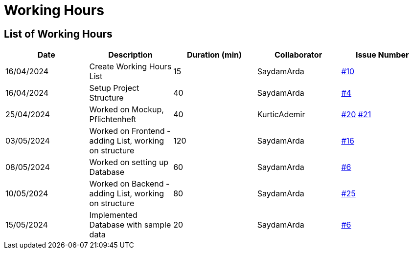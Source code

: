 = Working Hours

== List of Working Hours

|===
| Date | Description | Duration (min) | Collaborator | Issue Number

| 16/04/2024 | Create Working Hours List | 15 | SaydamArda| https://github.com/2324-3bhif-teaching/Racemanagement/issues/10[#10]
| 16/04/2024 | Setup Project Structure | 40 | SaydamArda| https://github.com/2324-3bhif-teaching/Racemanagement/issues/4[#4] 
| 25/04/2024 | Worked on Mockup, Pflichtenheft | 40 | KurticAdemir | https://github.com/2324-3bhif-teaching/Racemanagement/issues/20[#20] https://github.com/2324-3bhif-teaching/Racemanagement/issues/21[#21]
| 03/05/2024 | Worked on Frontend - adding List, working on structure | 120 | SaydamArda | https://github.com/2324-3bhif-teaching/Racemanagement/issues/16[#16]
| 08/05/2024 | Worked on setting up Database | 60 | SaydamArda | https://github.com/2324-3bhif-teaching/Racemanagement/issues/6[#6]
| 10/05/2024 | Worked on Backend - adding List, working on structure | 80 | SaydamArda | https://github.com/2324-3bhif-teaching/Racemanagement/issues/25[#25]
| 15/05/2024 | Implemented Database with sample data | 20 | SaydamArda | https://github.com/2324-3bhif-teaching/Racemanagement/issues/6[#6]
|===